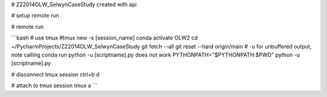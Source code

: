 # Z22014OLW_SelwynCaseStudy
created with api

# setup remote run

.. code-block::bash

    mkdir ~/PycharmProjects/Z22014OLW_SelwynCaseStudy
    cd ~/PycharmProjects/Z22014OLW_SelwynCaseStudy
    git clone https://$kslgittoken@github.com/Komanawa-Solutions-Ltd/Z22014OLW_SelwynCaseStudy.git


# remote run

```bash
# use tmux
#tmux new -s [session_name]
conda activate OLW2
cd ~/PycharmProjects/Z22014OLW_SelwynCaseStudy
git fetch --all
git reset --hard origin/main
# -u for unbuffered output, note calling conda run python -u [scriptname].py does not work
PYTHONPATH="$PYTHONPATH:$PWD" python -u [scriptname].py

# disconnect tmux session
ctrl+b d

# attach to tmux session
tmux a
```